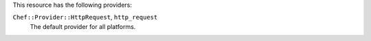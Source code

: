 .. The contents of this file are included in multiple topics.
.. This file should not be changed in a way that hinders its ability to appear in multiple documentation sets.

This resource has the following providers:

``Chef::Provider::HttpRequest``, ``http_request``
   The default provider for all platforms.
